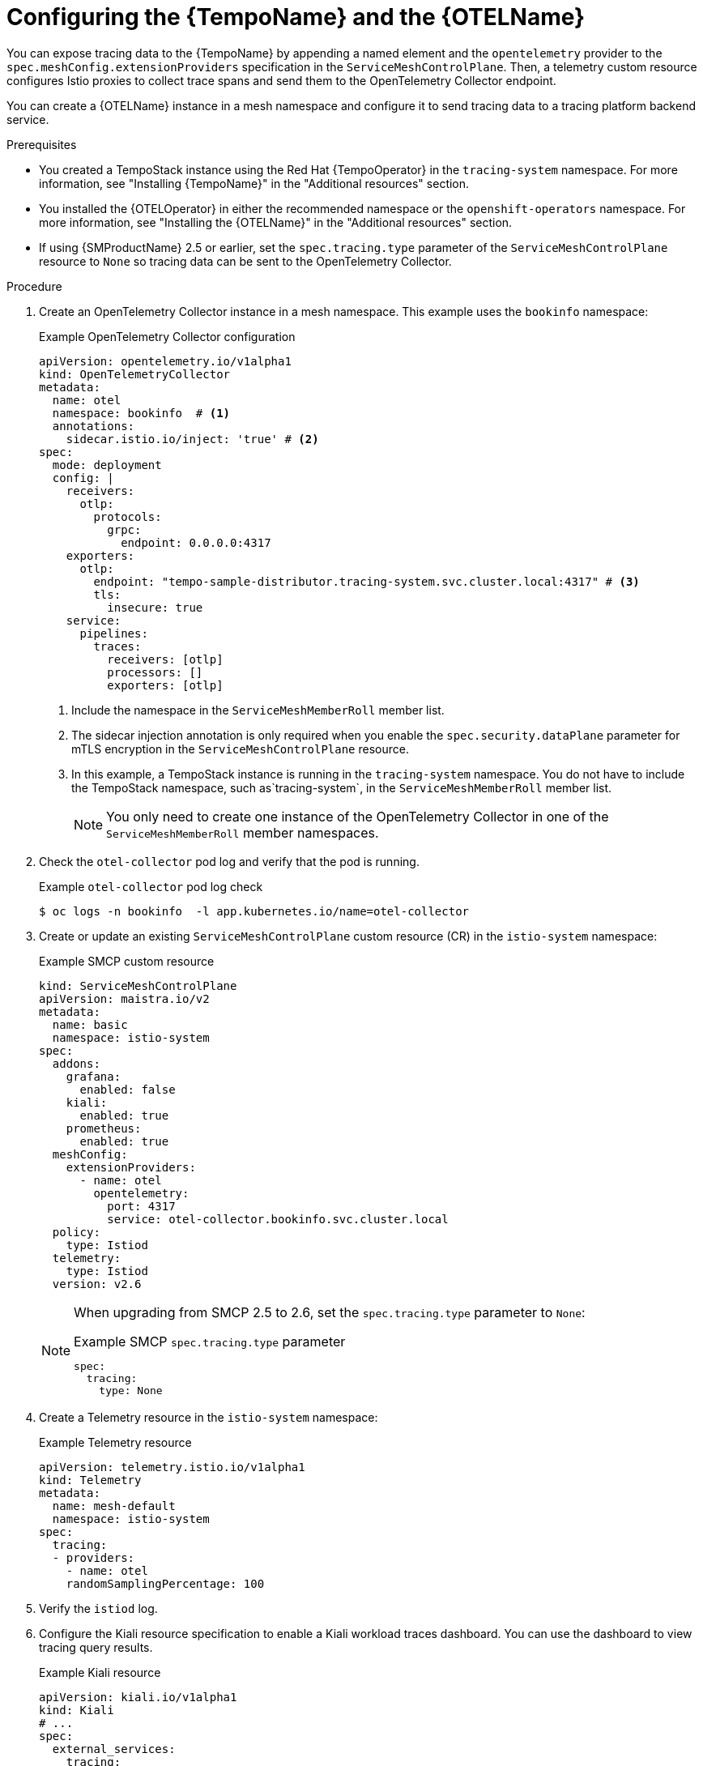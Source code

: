 ////
This module is included in the following assemblies:
* service_mesh/v2x/ossm-observability.adoc
////

:_mod-docs-content-type: PROCEDURE
[id="ossm-configuring-distr-tracing-tempo_{context}"]
= Configuring the {TempoName} and the {OTELName}

You can expose tracing data to the {TempoName} by appending a named element and the `opentelemetry` provider to the `spec.meshConfig.extensionProviders` specification in the `ServiceMeshControlPlane`. Then, a telemetry custom resource configures Istio proxies to collect trace spans and send them to the OpenTelemetry Collector endpoint.

//As of July 2, 2024, there is no common attribute for OpenTelemetry Collector.

You can create a {OTELName} instance in a mesh namespace and configure it to send tracing data to a tracing platform backend service.

.Prerequisites

* You created a TempoStack instance using the Red Hat {TempoOperator} in the `tracing-system` namespace. For more information, see "Installing {TempoName}" in the "Additional resources" section.

* You installed the {OTELOperator} in either the recommended namespace or the `openshift-operators` namespace. For more information, see "Installing the {OTELName}" in the "Additional resources" section.

* If using {SMProductName} 2.5 or earlier, set the `spec.tracing.type` parameter of the `ServiceMeshControlPlane` resource to `None` so tracing data can be sent to the OpenTelemetry Collector.

.Procedure

. Create an OpenTelemetry Collector instance in a mesh namespace. This example uses the `bookinfo` namespace:
+
.Example OpenTelemetry Collector configuration
[source, yaml]
----
apiVersion: opentelemetry.io/v1alpha1
kind: OpenTelemetryCollector
metadata:
  name: otel
  namespace: bookinfo  # <1>
  annotations:
    sidecar.istio.io/inject: 'true' # <2>
spec:
  mode: deployment
  config: |
    receivers:
      otlp:
        protocols:
          grpc:
            endpoint: 0.0.0.0:4317
    exporters:
      otlp:
        endpoint: "tempo-sample-distributor.tracing-system.svc.cluster.local:4317" # <3>
        tls:
          insecure: true
    service:
      pipelines:
        traces:
          receivers: [otlp]
          processors: []
          exporters: [otlp]
----
<1> Include the namespace in the `ServiceMeshMemberRoll` member list.
<2> The sidecar injection annotation is only required when you enable the `spec.security.dataPlane` parameter for mTLS encryption in the `ServiceMeshControlPlane` resource.
<3> In this example, a TempoStack instance is running in the `tracing-system` namespace. You do not have to include the TempoStack namespace, such as`tracing-system`, in the `ServiceMeshMemberRoll` member list.
+
[NOTE]
====
You only need to create one instance of the OpenTelemetry Collector in one of the `ServiceMeshMemberRoll` member namespaces.
====

. Check the `otel-collector` pod log and verify that the pod is running.
+
.Example `otel-collector` pod log check
[source,terminal]
----
$ oc logs -n bookinfo  -l app.kubernetes.io/name=otel-collector
----
+
. Create or update an existing `ServiceMeshControlPlane` custom resource (CR) in the `istio-system` namespace:
+
.Example SMCP custom resource
[source,yaml]
----
kind: ServiceMeshControlPlane
apiVersion: maistra.io/v2
metadata:
  name: basic
  namespace: istio-system
spec:
  addons:
    grafana:
      enabled: false
    kiali:
      enabled: true
    prometheus:
      enabled: true
  meshConfig:
    extensionProviders:
      - name: otel
        opentelemetry:
          port: 4317
          service: otel-collector.bookinfo.svc.cluster.local
  policy:
    type: Istiod
  telemetry:
    type: Istiod
  version: v2.6
----
+
[NOTE]
====
When upgrading from SMCP 2.5 to 2.6, set the `spec.tracing.type` parameter to `None`:

.Example SMCP `spec.tracing.type` parameter
[source,yaml]
----
spec:
  tracing:
    type: None
----
====

. Create a Telemetry resource in the `istio-system` namespace:
+
.Example Telemetry resource
[source,yaml]
----
apiVersion: telemetry.istio.io/v1alpha1
kind: Telemetry
metadata:
  name: mesh-default
  namespace: istio-system
spec:
  tracing:
  - providers:
    - name: otel
    randomSamplingPercentage: 100
----

. Verify the `istiod` log.

. Configure the Kiali resource specification to enable a Kiali workload traces dashboard. You can use the dashboard to view tracing query results.
+
.Example Kiali resource
[source,yaml]
----
apiVersion: kiali.io/v1alpha1
kind: Kiali
# ...
spec:
  external_services:
    tracing:
      query_timeout: 30 #<1>
      enabled: true
      in_cluster_url: 'http://tempo-sample-query-frontend.tracing-system.svc.cluster.local:16685'
      url: '[Tempo query frontend Route url]'
      use_grpc: true # <2>
----
<1> The default `query_timeout` integer value is 30 seconds. If you set the value to greater than 30 seconds, you must update `.spec.server.write_timeout` in the Kiali CR and add the annotation `haproxy.router.openshift.io/timeout=50s` to the Kiali route. Both `.spec.server.write_timeout` and `haproxy.router.openshift.io/timeout=` must be greater than `query_timeout`.
<2> If you are not using the default HTTP or gRPC port, replace the `in_cluster_url:` port with your custom port.
+
[NOTE]
====
Kiali 1.73 uses the Jaeger Query API, which causes a longer response time depending on Tempo resource limits. If you see a `Could not fetch spans` error message in the Kiali UI, then check your Tempo configuration or reduce the limit per query in Kiali.
====

. Send requests to your application.

. Verify the `istiod` pod logs and the `otel-collector` pod logs.

[id="configuring-distr-tracing-tempo-mtls-encrypted-namespace_{context}"]
== Configuring the {TempoName} in a mTLS encrypted Service Mesh member namespace

[NOTE]
====
You don't need this additional `DestinationRule` configuration if you created a TempoStack instance in a namespace that is not a Service Mesh member namespace.
====

All traffic is TLS encrypted when you enable Service Mesh `dataPlane` mTLS encryption and you create a TempoStack instance in a Service Mesh member namespace such as `tracing-system-mtls`. This encryption is not expected from the Tempo distributed service and returns a TLS error.

To fix the TLS error, disable the TLS `trafficPolicy` by applying a `DestinationRule` for Tempo and Kiali:

.Example `DestinationRule` Tempo
[source,yaml]
----
apiVersion: networking.istio.io/v1alpha3
kind: DestinationRule
metadata:
  name: tempo
  namespace: tracing-system-mtls
spec:
  host: "*.tracing-system-mtls.svc.cluster.local"
  trafficPolicy:
    tls:
      mode: DISABLE
----

.Example `DestinationRule` Kiali
[source,yaml]
----
apiVersion: networking.istio.io/v1alpha3
kind: DestinationRule
metadata:
  name: kiali
  namespace: istio-system
spec:
  host: kiali.istio-system.svc.cluster.local
  trafficPolicy:
    tls:
      mode: DISABLE
----